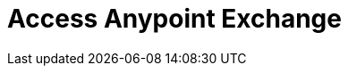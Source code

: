 = Access Anypoint Exchange
:keywords: exchange, access, anypoint exchange

////
From Anypoint Platform - 
From Browser - 
From Anypoint Studio - 
////

